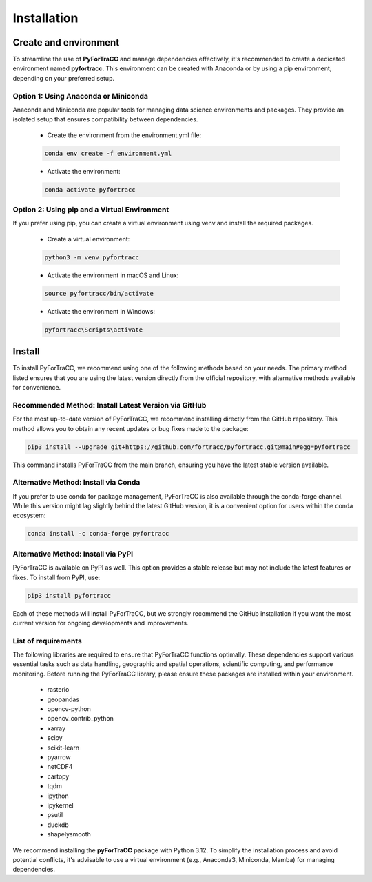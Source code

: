Installation
========================================================

Create and environment
--------------------------------------------------------

To streamline the use of **PyForTraCC** and manage dependencies effectively, it's recommended to create a dedicated environment named **pyfortracc**. 
This environment can be created with Anaconda or by using a pip environment, depending on your preferred setup.

Option 1: Using Anaconda or Miniconda
~~~~~~~~~~~~~~~~~~~~~~~~~~~~~~~~~~~~~~~~~~~~~~~~~~~~~~~~

Anaconda and Miniconda are popular tools for managing data science environments and packages. They provide an isolated setup that ensures 
compatibility between dependencies.

    * Create the environment from the environment.yml file:

    .. code-block:: console

        conda env create -f environment.yml

    * Activate the environment:

    .. code-block:: console

        conda activate pyfortracc

Option 2: Using pip and a Virtual Environment
~~~~~~~~~~~~~~~~~~~~~~~~~~~~~~~~~~~~~~~~~~~~~~~~~~~~~~~~

If you prefer using pip, you can create a virtual environment using venv and install the required packages.

    * Create a virtual environment:

    .. code-block:: console

        python3 -m venv pyfortracc

    * Activate the environment in macOS and Linux:

    .. code-block:: console

        source pyfortracc/bin/activate
    
    * Activate the environment in Windows:

    .. code-block:: console

        pyfortracc\Scripts\activate


Install
--------------------------------------------------------
To install PyForTraCC, we recommend using one of the following methods based on your needs. The primary method listed 
ensures that you are using the latest version directly from the official repository, with alternative methods available for convenience.

Recommended Method: Install Latest Version via GitHub
~~~~~~~~~~~~~~~~~~~~~~~~~~~~~~~~~~~~~~~~~~~~~~~~~~~~~~~~
For the most up-to-date version of PyForTraCC, we recommend installing directly from the GitHub repository. This method allows you 
to obtain any recent updates or bug fixes made to the package:

.. code-block:: console

    pip3 install --upgrade git+https://github.com/fortracc/pyfortracc.git@main#egg=pyfortracc

This command installs PyForTraCC from the main branch, ensuring you have the latest stable version available.

Alternative Method: Install via Conda
~~~~~~~~~~~~~~~~~~~~~~~~~~~~~~~~~~~~~~~~~~~~~~~~~~~~~~~~
If you prefer to use conda for package management, PyForTraCC is also available through the conda-forge channel. While this version might 
lag slightly behind the latest GitHub version, it is a convenient option for users within the conda ecosystem:

.. code-block:: console

    conda install -c conda-forge pyfortracc

Alternative Method: Install via PyPI
~~~~~~~~~~~~~~~~~~~~~~~~~~~~~~~~~~~~~~~~~~~~~~~~~~~~~~~~
PyForTraCC is available on PyPI as well. This option provides a stable release but may not include the latest features or fixes. To install from PyPI, use:

.. code-block:: console

    pip3 install pyfortracc

Each of these methods will install PyForTraCC, but we strongly recommend the GitHub installation if you want the most current version for 
ongoing developments and improvements.

List of requirements
~~~~~~~~~~~~~~~~~~~~~~~~~~~~~~~~~~~~~~~~~~~~~~~~~~~~~~~~
The following libraries are required to ensure that PyForTraCC functions optimally. These dependencies support various essential tasks such as 
data handling, geographic and spatial operations, scientific computing, and performance monitoring. Before running the PyForTraCC library, please 
ensure these packages are installed within your environment.

    - rasterio
    - geopandas
    - opencv-python
    - opencv_contrib_python
    - xarray
    - scipy
    - scikit-learn
    - pyarrow
    - netCDF4
    - cartopy
    - tqdm
    - ipython
    - ipykernel
    - psutil
    - duckdb
    - shapelysmooth

We recommend installing the **pyForTraCC** package with Python 3.12. To simplify the installation process and avoid potential conflicts, it's advisable 
to use a virtual environment (e.g., Anaconda3, Miniconda, Mamba) for managing dependencies.
